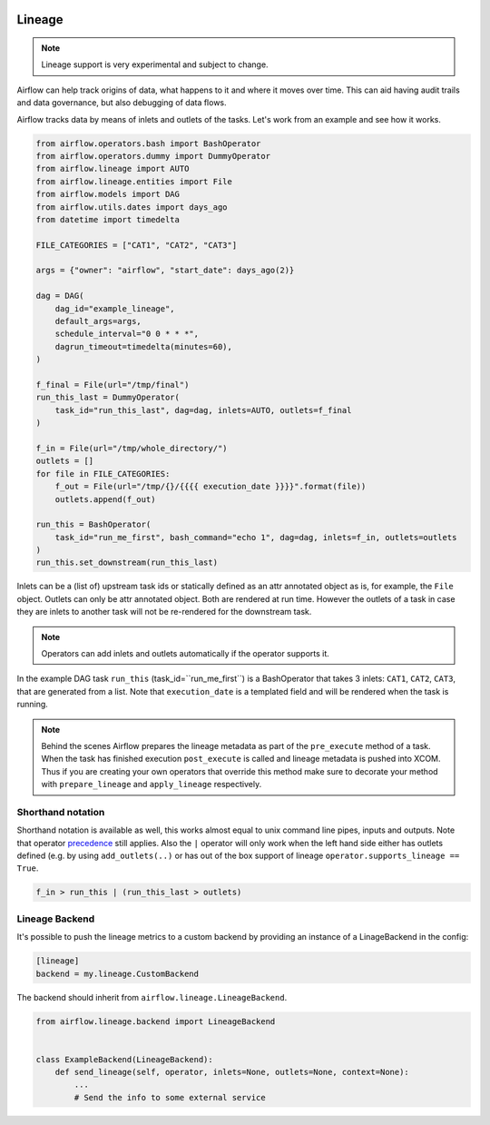  .. Licensed to the Apache Software Foundation (ASF) under one
    or more contributor license agreements.  See the NOTICE file
    distributed with this work for additional information
    regarding copyright ownership.  The ASF licenses this file
    to you under the Apache License, Version 2.0 (the
    "License"); you may not use this file except in compliance
    with the License.  You may obtain a copy of the License at

 ..   http://www.apache.org/licenses/LICENSE-2.0

 .. Unless required by applicable law or agreed to in writing,
    software distributed under the License is distributed on an
    "AS IS" BASIS, WITHOUT WARRANTIES OR CONDITIONS OF ANY
    KIND, either express or implied.  See the License for the
    specific language governing permissions and limitations
    under the License.



Lineage
=======

.. note:: Lineage support is very experimental and subject to change.

Airflow can help track origins of data, what happens to it and where it moves over time. This can aid having
audit trails and data governance, but also debugging of data flows.

Airflow tracks data by means of inlets and outlets of the tasks. Let's work from an example and see how it
works.

.. code-block:: python

    from airflow.operators.bash import BashOperator
    from airflow.operators.dummy import DummyOperator
    from airflow.lineage import AUTO
    from airflow.lineage.entities import File
    from airflow.models import DAG
    from airflow.utils.dates import days_ago
    from datetime import timedelta

    FILE_CATEGORIES = ["CAT1", "CAT2", "CAT3"]

    args = {"owner": "airflow", "start_date": days_ago(2)}

    dag = DAG(
        dag_id="example_lineage",
        default_args=args,
        schedule_interval="0 0 * * *",
        dagrun_timeout=timedelta(minutes=60),
    )

    f_final = File(url="/tmp/final")
    run_this_last = DummyOperator(
        task_id="run_this_last", dag=dag, inlets=AUTO, outlets=f_final
    )

    f_in = File(url="/tmp/whole_directory/")
    outlets = []
    for file in FILE_CATEGORIES:
        f_out = File(url="/tmp/{}/{{{{ execution_date }}}}".format(file))
        outlets.append(f_out)

    run_this = BashOperator(
        task_id="run_me_first", bash_command="echo 1", dag=dag, inlets=f_in, outlets=outlets
    )
    run_this.set_downstream(run_this_last)

Inlets can be a (list of) upstream task ids or statically defined as an attr annotated object
as is, for example, the ``File`` object. Outlets can only be attr annotated object. Both are rendered
at run time. However the outlets of a task in case they are inlets to another task will not be re-rendered
for the downstream task.

.. note:: Operators can add inlets and outlets automatically if the operator supports it.

In the example DAG task ``run_this`` (task_id=``run_me_first``) is a BashOperator that takes 3 inlets: ``CAT1``, ``CAT2``, ``CAT3``, that are
generated from a list. Note that ``execution_date`` is a templated field and will be rendered when the task is running.

.. note:: Behind the scenes Airflow prepares the lineage metadata as part of the ``pre_execute`` method of a task. When the task
          has finished execution ``post_execute`` is called and lineage metadata is pushed into XCOM. Thus if you are creating
          your own operators that override this method make sure to decorate your method with ``prepare_lineage`` and ``apply_lineage``
          respectively.

Shorthand notation
------------------

Shorthand notation is available as well, this works almost equal to unix command line pipes, inputs and outputs.
Note that operator precedence_ still applies. Also the ``|`` operator will only work when the left hand side either
has outlets defined (e.g. by using ``add_outlets(..)`` or has out of the box support of lineage ``operator.supports_lineage == True``.

.. code-block:: python

    f_in > run_this | (run_this_last > outlets)

.. _precedence: https://docs.python.org/3/reference/expressions.html


Lineage Backend
---------------

It's possible to push the lineage metrics to a custom backend by providing an instance of a LinageBackend in the config:

.. code-block:: ini

  [lineage]
  backend = my.lineage.CustomBackend

The backend should inherit from ``airflow.lineage.LineageBackend``.

.. code-block:: python

  from airflow.lineage.backend import LineageBackend


  class ExampleBackend(LineageBackend):
      def send_lineage(self, operator, inlets=None, outlets=None, context=None):
          ...
          # Send the info to some external service
